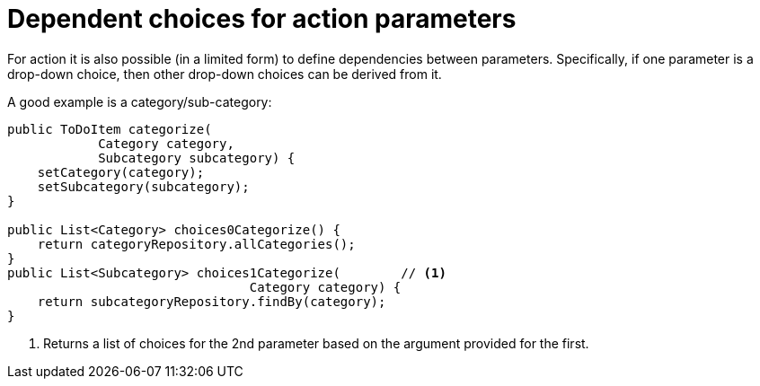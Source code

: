 = Dependent choices for action parameters

:Notice: Licensed to the Apache Software Foundation (ASF) under one or more contributor license agreements. See the NOTICE file distributed with this work for additional information regarding copyright ownership. The ASF licenses this file to you under the Apache License, Version 2.0 (the "License"); you may not use this file except in compliance with the License. You may obtain a copy of the License at. http://www.apache.org/licenses/LICENSE-2.0 . Unless required by applicable law or agreed to in writing, software distributed under the License is distributed on an "AS IS" BASIS, WITHOUT WARRANTIES OR  CONDITIONS OF ANY KIND, either express or implied. See the License for the specific language governing permissions and limitations under the License.
:page-partial:




For action it is also possible (in a limited form) to define dependencies between parameters.
Specifically, if one parameter is a drop-down choice, then other drop-down choices can be derived from it.

A good example is a category/sub-category:

[source,java]
----
public ToDoItem categorize(
            Category category,
            Subcategory subcategory) {
    setCategory(category);
    setSubcategory(subcategory);
}

public List<Category> choices0Categorize() {
    return categoryRepository.allCategories();
}
public List<Subcategory> choices1Categorize(        // <.>
                                Category category) {
    return subcategoryRepository.findBy(category);
}
----
<.> Returns a list of choices for the 2nd parameter based on the argument provided for the first.

